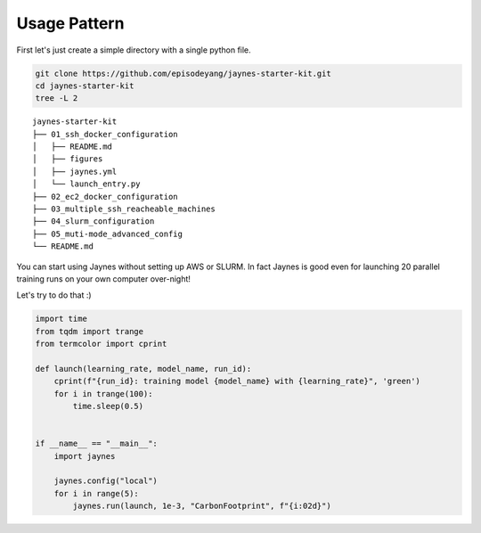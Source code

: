 Usage Pattern
================

First let's just create a simple directory with a single python file.

.. code:: bash

    git clone https://github.com/episodeyang/jaynes-starter-kit.git
    cd jaynes-starter-kit
    tree -L 2

::

    jaynes-starter-kit
    ├── 01_ssh_docker_configuration
    │   ├── README.md
    │   ├── figures
    │   ├── jaynes.yml
    │   └── launch_entry.py
    ├── 02_ec2_docker_configuration
    ├── 03_multiple_ssh_reacheable_machines
    ├── 04_slurm_configuration
    ├── 05_muti-mode_advanced_config
    └── README.md

You can start using Jaynes without setting up AWS or SLURM. In fact Jaynes is good
even for launching 20 parallel training runs on your own computer over-night!

Let's try to do that :)

.. code:: python

    import time
    from tqdm import trange
    from termcolor import cprint

    def launch(learning_rate, model_name, run_id):
        cprint(f"{run_id}: training model {model_name} with {learning_rate}", 'green')
        for i in trange(100):
            time.sleep(0.5)


    if __name__ == "__main__":
        import jaynes

        jaynes.config("local")
        for i in range(5):
            jaynes.run(launch, 1e-3, "CarbonFootprint", f"{i:02d}")



